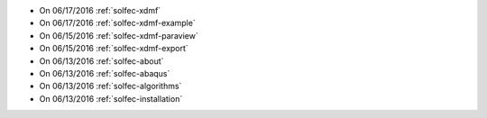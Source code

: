 
* On 06/17/2016 :ref:`solfec-xdmf`

* On 06/17/2016 :ref:`solfec-xdmf-example`

* On 06/15/2016 :ref:`solfec-xdmf-paraview`

* On 06/15/2016 :ref:`solfec-xdmf-export`

* On 06/13/2016 :ref:`solfec-about`

* On 06/13/2016 :ref:`solfec-abaqus`

* On 06/13/2016 :ref:`solfec-algorithms`

* On 06/13/2016 :ref:`solfec-installation`
